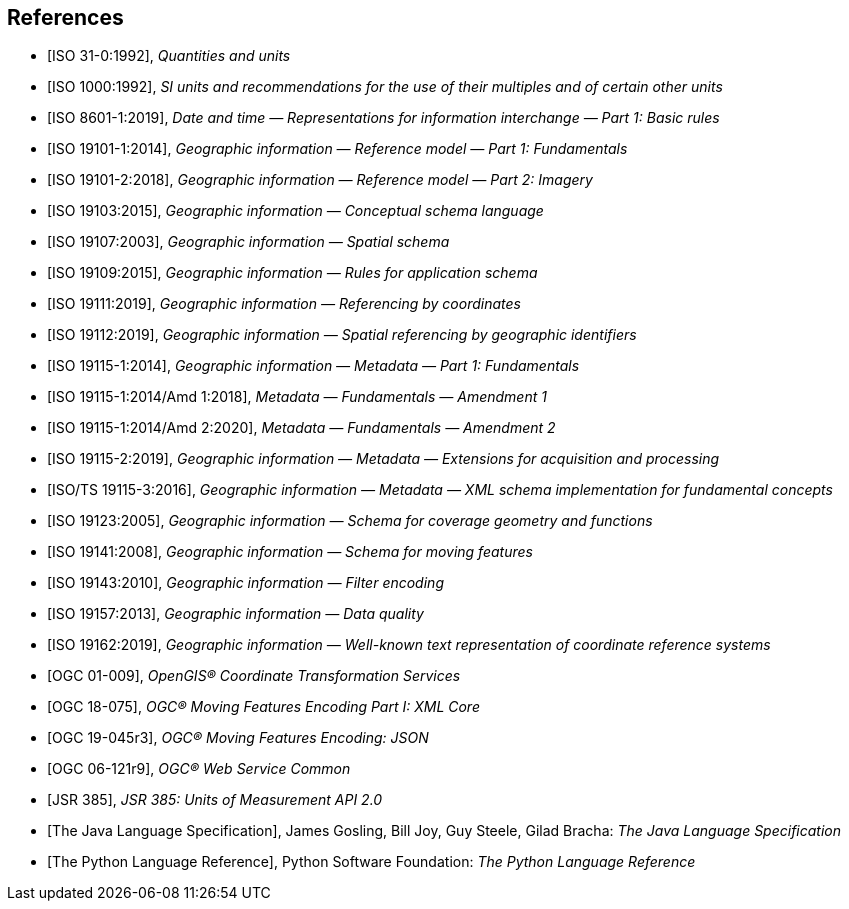 [bibliography]
[[references]]
== References

* [[[ISO31,ISO 31-0:1992]]], _Quantities and units_

* [[[ISO1000,ISO 1000:1992]]], _SI units and recommendations for the use of their multiples and of certain other units_

* [[[ISO8601,ISO 8601-1:2019]]], _Date and time — Representations for information interchange — Part 1: Basic rules_

* [[[ISO19101-1,ISO 19101-1:2014]]], _Geographic information — Reference model — Part 1: Fundamentals_

* [[[ISO19101-2,ISO 19101-2:2018]]], _Geographic information — Reference model — Part 2: Imagery_

* [[[ISO19103,ISO 19103:2015]]], _Geographic information — Conceptual schema language_

* [[[ISO19107,ISO 19107:2003]]], _Geographic information — Spatial schema_

* [[[ISO19109,ISO 19109:2015]]], _Geographic information — Rules for application schema_

* [[[ISO19111,ISO 19111:2019]]], _Geographic information — Referencing by coordinates_

* [[[ISO19112,ISO 19112:2019]]], _Geographic information — Spatial referencing by geographic identifiers_

* [[[ISO19115-1,ISO 19115-1:2014]]], _Geographic information — Metadata — Part 1: Fundamentals_

* [[[ISO19115-1A1,ISO 19115-1:2014/Amd 1:2018]]], _Metadata — Fundamentals — Amendment 1_

* [[[ISO19115-1A2,ISO 19115-1:2014/Amd 2:2020]]], _Metadata — Fundamentals — Amendment 2_

* [[[ISO19115-2,ISO 19115-2:2019]]], _Geographic information — Metadata — Extensions for acquisition and processing_

* [[[ISO19115-3,ISO/TS 19115-3:2016]]], _Geographic information — Metadata — XML schema implementation for fundamental concepts_

* [[[ISO19123,ISO 19123:2005]]], _Geographic information — Schema for coverage geometry and functions_

* [[[ISO19141,ISO 19141:2008]]], _Geographic information — Schema for moving features_

* [[[ISO19143,ISO 19143:2010]]], _Geographic information — Filter encoding_

* [[[ISO19157,ISO 19157:2013]]], _Geographic information — Data quality_

* [[[ISO19162,ISO 19162:2019]]], _Geographic information — Well-known text representation of coordinate reference systems_

* [[[OGC01-009,OGC 01-009]]], _OpenGIS® Coordinate Transformation Services_

* [[[OGC18-075,OGC 18-075]]], _OGC® Moving Features Encoding Part I: XML Core_

* [[[OGC19-045,OGC 19-045r3]]], _OGC® Moving Features Encoding: JSON_

* [[[OGC06-121,OGC 06-121r9]]], _OGC® Web Service Common_

* [[[JSR385,JSR 385]]], _JSR 385: Units of Measurement API 2.0_

* [[[JavaSpec,The Java Language Specification]]], James Gosling, Bill Joy, Guy Steele, Gilad Bracha: _The Java Language Specification_

* [[[PythonSpec,The Python Language Reference]]], Python Software Foundation: _The Python Language Reference_
